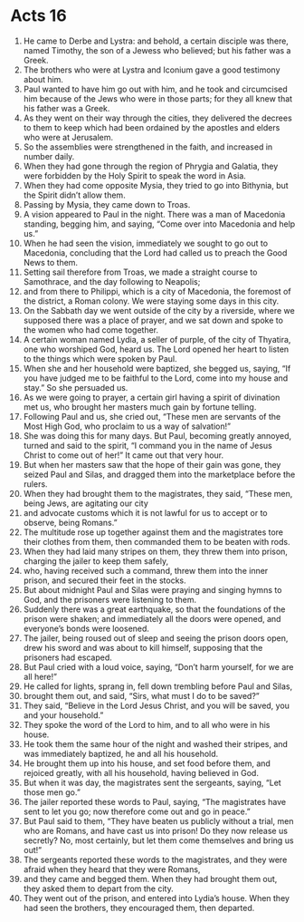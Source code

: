 ﻿
* Acts 16
1. He came to Derbe and Lystra: and behold, a certain disciple was there, named Timothy, the son of a Jewess who believed; but his father was a Greek. 
2. The brothers who were at Lystra and Iconium gave a good testimony about him. 
3. Paul wanted to have him go out with him, and he took and circumcised him because of the Jews who were in those parts; for they all knew that his father was a Greek. 
4. As they went on their way through the cities, they delivered the decrees to them to keep which had been ordained by the apostles and elders who were at Jerusalem. 
5. So the assemblies were strengthened in the faith, and increased in number daily. 
6. When they had gone through the region of Phrygia and Galatia, they were forbidden by the Holy Spirit to speak the word in Asia. 
7. When they had come opposite Mysia, they tried to go into Bithynia, but the Spirit didn’t allow them. 
8. Passing by Mysia, they came down to Troas. 
9. A vision appeared to Paul in the night. There was a man of Macedonia standing, begging him, and saying, “Come over into Macedonia and help us.” 
10. When he had seen the vision, immediately we sought to go out to Macedonia, concluding that the Lord had called us to preach the Good News to them. 
11. Setting sail therefore from Troas, we made a straight course to Samothrace, and the day following to Neapolis; 
12. and from there to Philippi, which is a city of Macedonia, the foremost of the district, a Roman colony. We were staying some days in this city. 
13. On the Sabbath day we went outside of the city by a riverside, where we supposed there was a place of prayer, and we sat down and spoke to the women who had come together. 
14. A certain woman named Lydia, a seller of purple, of the city of Thyatira, one who worshiped God, heard us. The Lord opened her heart to listen to the things which were spoken by Paul. 
15. When she and her household were baptized, she begged us, saying, “If you have judged me to be faithful to the Lord, come into my house and stay.” So she persuaded us. 
16. As we were going to prayer, a certain girl having a spirit of divination met us, who brought her masters much gain by fortune telling. 
17. Following Paul and us, she cried out, “These men are servants of the Most High God, who proclaim to us a way of salvation!” 
18. She was doing this for many days. But Paul, becoming greatly annoyed, turned and said to the spirit, “I command you in the name of Jesus Christ to come out of her!” It came out that very hour. 
19. But when her masters saw that the hope of their gain was gone, they seized Paul and Silas, and dragged them into the marketplace before the rulers. 
20. When they had brought them to the magistrates, they said, “These men, being Jews, are agitating our city 
21. and advocate customs which it is not lawful for us to accept or to observe, being Romans.” 
22. The multitude rose up together against them and the magistrates tore their clothes from them, then commanded them to be beaten with rods. 
23. When they had laid many stripes on them, they threw them into prison, charging the jailer to keep them safely, 
24. who, having received such a command, threw them into the inner prison, and secured their feet in the stocks. 
25. But about midnight Paul and Silas were praying and singing hymns to God, and the prisoners were listening to them. 
26. Suddenly there was a great earthquake, so that the foundations of the prison were shaken; and immediately all the doors were opened, and everyone’s bonds were loosened. 
27. The jailer, being roused out of sleep and seeing the prison doors open, drew his sword and was about to kill himself, supposing that the prisoners had escaped. 
28. But Paul cried with a loud voice, saying, “Don’t harm yourself, for we are all here!” 
29. He called for lights, sprang in, fell down trembling before Paul and Silas, 
30. brought them out, and said, “Sirs, what must I do to be saved?” 
31. They said, “Believe in the Lord Jesus Christ, and you will be saved, you and your household.” 
32. They spoke the word of the Lord to him, and to all who were in his house. 
33. He took them the same hour of the night and washed their stripes, and was immediately baptized, he and all his household. 
34. He brought them up into his house, and set food before them, and rejoiced greatly, with all his household, having believed in God. 
35. But when it was day, the magistrates sent the sergeants, saying, “Let those men go.” 
36. The jailer reported these words to Paul, saying, “The magistrates have sent to let you go; now therefore come out and go in peace.” 
37. But Paul said to them, “They have beaten us publicly without a trial, men who are Romans, and have cast us into prison! Do they now release us secretly? No, most certainly, but let them come themselves and bring us out!” 
38. The sergeants reported these words to the magistrates, and they were afraid when they heard that they were Romans, 
39. and they came and begged them. When they had brought them out, they asked them to depart from the city. 
40. They went out of the prison, and entered into Lydia’s house. When they had seen the brothers, they encouraged them, then departed. 
